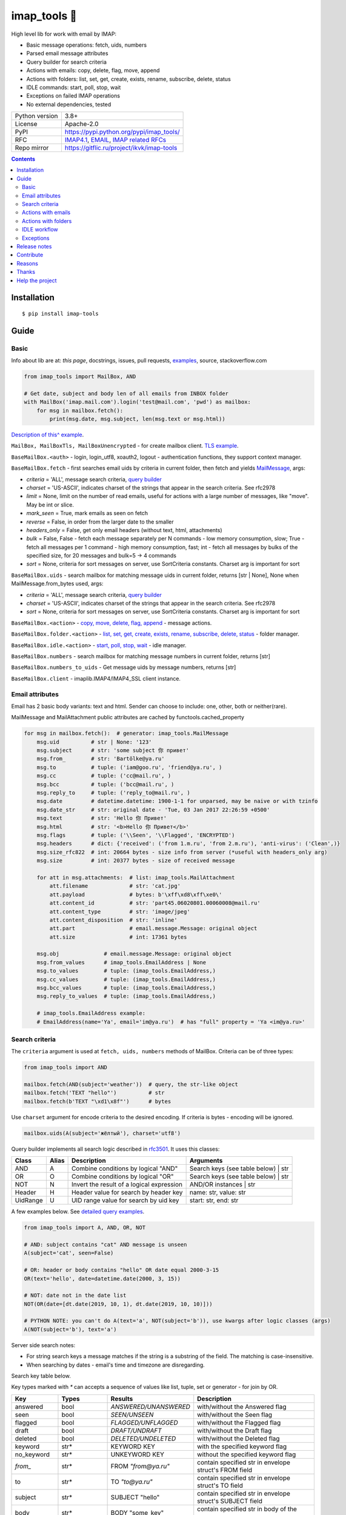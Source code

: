 .. http://docutils.sourceforge.net/docs/user/rst/quickref.html

.. |nbsp| unicode:: 0xA0
   :trim:

imap_tools 📧
=============

High level lib for work with email by IMAP:

- Basic message operations: fetch, uids, numbers
- Parsed email message attributes
- Query builder for search criteria
- Actions with emails: copy, delete, flag, move, append
- Actions with folders: list, set, get, create, exists, rename, subscribe, delete, status
- IDLE commands: start, poll, stop, wait
- Exceptions on failed IMAP operations
- No external dependencies, tested

.. image:: https://img.shields.io/pypi/dm/imap_tools.svg?style=social

===============  ================================================================================================
Python version   3.8+
License          Apache-2.0
PyPI             https://pypi.python.org/pypi/imap_tools/
RFC              `IMAP4.1 <https://tools.ietf.org/html/rfc3501>`_,
                 `EMAIL <https://tools.ietf.org/html/rfc2822>`_,
                 `IMAP related RFCs <https://github.com/ikvk/imap_tools/blob/master/docs/IMAP_related_RFCs.txt>`_
Repo mirror      https://gitflic.ru/project/ikvk/imap-tools
===============  ================================================================================================

.. contents::

Installation
------------
::

    $ pip install imap-tools

Guide
-----

Basic
^^^^^

Info about lib are at: *this page*, docstrings, issues, pull requests,
`examples <https://github.com/ikvk/imap_tools/tree/master/examples>`_, source, stackoverflow.com

.. code-block:: python

    from imap_tools import MailBox, AND

    # Get date, subject and body len of all emails from INBOX folder
    with MailBox('imap.mail.com').login('test@mail.com', 'pwd') as mailbox:
        for msg in mailbox.fetch():
            print(msg.date, msg.subject, len(msg.text or msg.html))

`Description of this^ example <https://github.com/ikvk/imap_tools/blob/master/examples/basic.py>`_.

``MailBox, MailBoxTls, MailBoxUnencrypted`` - for create mailbox client. `TLS example <https://github.com/ikvk/imap_tools/blob/master/examples/tls.py>`_.

``BaseMailBox.<auth>`` - login, login_utf8, xoauth2, logout - authentication functions, they support context manager.

``BaseMailBox.fetch`` - first searches email uids by criteria in current folder, then fetch and yields `MailMessage <#email-attributes>`_, args:

* *criteria* = 'ALL', message search criteria, `query builder <#search-criteria>`_
* *charset* = 'US-ASCII', indicates charset of the strings that appear in the search criteria. See rfc2978
* *limit* = None, limit on the number of read emails, useful for actions with a large number of messages, like "move". May be int or slice.
* *mark_seen* = True, mark emails as seen on fetch
* *reverse* = False, in order from the larger date to the smaller
* *headers_only* = False, get only email headers (without text, html, attachments)
* *bulk* = False, False - fetch each message separately per N commands - low memory consumption, slow; True - fetch all messages per 1 command - high memory consumption, fast; int - fetch all messages by bulks of the specified size, for 20 messages and bulk=5 -> 4 commands
* *sort* = None, criteria for sort messages on server, use SortCriteria constants. Charset arg is important for sort

``BaseMailBox.uids`` - search mailbox for matching message uids in current folder, returns [str | None], None when MailMessage.from_bytes used, args:

* *criteria* = 'ALL', message search criteria, `query builder <#search-criteria>`_
* *charset* = 'US-ASCII', indicates charset of the strings that appear in the search criteria. See rfc2978
* *sort* = None, criteria for sort messages on server, use SortCriteria constants. Charset arg is important for sort

``BaseMailBox.<action>`` - `copy, move, delete, flag, append <#actions-with-emails>`_ - message actions.

``BaseMailBox.folder.<action>`` - `list, set, get, create, exists, rename, subscribe, delete, status <#actions-with-folders>`_ - folder manager.

``BaseMailBox.idle.<action>`` - `start, poll, stop, wait <#idle-workflow>`_ - idle manager.

``BaseMailBox.numbers`` - search mailbox for matching message numbers in current folder, returns [str]

``BaseMailBox.numbers_to_uids`` - Get message uids by message numbers, returns [str]

``BaseMailBox.client`` - imaplib.IMAP4/IMAP4_SSL client instance.

Email attributes
^^^^^^^^^^^^^^^^

Email has 2 basic body variants: text and html. Sender can choose to include: one, other, both or neither(rare).

MailMessage and MailAttachment public attributes are cached by functools.cached_property

.. code-block:: python

    for msg in mailbox.fetch():  # generator: imap_tools.MailMessage
        msg.uid          # str | None: '123'
        msg.subject      # str: 'some subject 你 привет'
        msg.from_        # str: 'Bartölke@ya.ru'
        msg.to           # tuple: ('iam@goo.ru', 'friend@ya.ru', )
        msg.cc           # tuple: ('cc@mail.ru', )
        msg.bcc          # tuple: ('bcc@mail.ru', )
        msg.reply_to     # tuple: ('reply_to@mail.ru', )
        msg.date         # datetime.datetime: 1900-1-1 for unparsed, may be naive or with tzinfo
        msg.date_str     # str: original date - 'Tue, 03 Jan 2017 22:26:59 +0500'
        msg.text         # str: 'Hello 你 Привет'
        msg.html         # str: '<b>Hello 你 Привет</b>'
        msg.flags        # tuple: ('\\Seen', '\\Flagged', 'ENCRYPTED')
        msg.headers      # dict: {'received': ('from 1.m.ru', 'from 2.m.ru'), 'anti-virus': ('Clean',)}
        msg.size_rfc822  # int: 20664 bytes - size info from server (*useful with headers_only arg)
        msg.size         # int: 20377 bytes - size of received message

        for att in msg.attachments:  # list: imap_tools.MailAttachment
            att.filename             # str: 'cat.jpg'
            att.payload              # bytes: b'\xff\xd8\xff\xe0\'
            att.content_id           # str: 'part45.06020801.00060008@mail.ru'
            att.content_type         # str: 'image/jpeg'
            att.content_disposition  # str: 'inline'
            att.part                 # email.message.Message: original object
            att.size                 # int: 17361 bytes

        msg.obj              # email.message.Message: original object
        msg.from_values      # imap_tools.EmailAddress | None
        msg.to_values        # tuple: (imap_tools.EmailAddress,)
        msg.cc_values        # tuple: (imap_tools.EmailAddress,)
        msg.bcc_values       # tuple: (imap_tools.EmailAddress,)
        msg.reply_to_values  # tuple: (imap_tools.EmailAddress,)

        # imap_tools.EmailAddress example:
        # EmailAddress(name='Ya', email='im@ya.ru')  # has "full" property = 'Ya <im@ya.ru>'

Search criteria
^^^^^^^^^^^^^^^

The ``criteria`` argument is used at ``fetch, uids, numbers`` methods of MailBox. Criteria can be of three types:

.. code-block:: python

    from imap_tools import AND

    mailbox.fetch(AND(subject='weather'))  # query, the str-like object
    mailbox.fetch('TEXT "hello"')          # str
    mailbox.fetch(b'TEXT "\xd1\x8f"')      # bytes

Use ``charset`` argument for encode criteria to the desired encoding. If criteria is bytes - encoding will be ignored.

.. code-block:: python

    mailbox.uids(A(subject='жёлтый'), charset='utf8')

Query builder implements all search logic described in `rfc3501 <https://tools.ietf.org/html/rfc3501#section-6.4.4>`_.
It uses this classes:

========  =====  ========================================== ======================================
Class     Alias  Description                                Arguments
========  =====  ========================================== ======================================
AND       A      Combine conditions by logical "AND"        Search keys (see table below) | str
OR        O      Combine conditions by logical "OR"         Search keys (see table below) | str
NOT       N      Invert the result of a logical expression  AND/OR instances | str
Header    H      Header value for search by header key      name: str, value: str
UidRange  U      UID range value for search by uid key      start: str, end: str
========  =====  ========================================== ======================================

A few examples below. See `detailed query examples <https://github.com/ikvk/imap_tools/blob/master/examples/search.py>`_.

.. code-block:: python

    from imap_tools import A, AND, OR, NOT

    # AND: subject contains "cat" AND message is unseen
    A(subject='cat', seen=False)

    # OR: header or body contains "hello" OR date equal 2000-3-15
    OR(text='hello', date=datetime.date(2000, 3, 15))

    # NOT: date not in the date list
    NOT(OR(date=[dt.date(2019, 10, 1), dt.date(2019, 10, 10)]))

    # PYTHON NOTE: you can't do A(text='a', NOT(subject='b')), use kwargs after logic classes (args)
    A(NOT(subject='b'), text='a')

Server side search notes:

* For string search keys a message matches if the string is a substring of the field. The matching is case-insensitive.
* When searching by dates - email's time and timezone are disregarding.

Search key table below.

Key types marked with `*` can accepts a sequence of values like list, tuple, set or generator - for join by OR.

=============  ===============  ======================  ================================================================
Key            Types            Results                 Description
=============  ===============  ======================  ================================================================
answered       bool             `ANSWERED/UNANSWERED`   with/without the Answered flag
seen           bool             `SEEN/UNSEEN`           with/without the Seen flag
flagged        bool             `FLAGGED/UNFLAGGED`     with/without the Flagged flag
draft          bool             `DRAFT/UNDRAFT`         with/without the Draft flag
deleted        bool             `DELETED/UNDELETED`     with/without the Deleted flag
keyword        str*             KEYWORD KEY             with the specified keyword flag
no_keyword     str*             UNKEYWORD KEY           without the specified keyword flag
`from_`        str*             FROM `"from@ya.ru"`     contain specified str in envelope struct's FROM field
to             str*             TO `"to@ya.ru"`         contain specified str in envelope struct's TO field
subject        str*             SUBJECT "hello"         contain specified str in envelope struct's SUBJECT field
body           str*             BODY "some_key"         contain specified str in body of the message
text           str*             TEXT "some_key"         contain specified str in header or body of the message
bcc            str*             BCC `"bcc@ya.ru"`       contain specified str in envelope struct's BCC field
cc             str*             CC `"cc@ya.ru"`         contain specified str in envelope struct's CC field
date           datetime.date*   ON 15-Mar-2000          internal date is within specified date
date_gte       datetime.date*   SINCE 15-Mar-2000       internal date is within or later than the specified date
date_lt        datetime.date*   BEFORE 15-Mar-2000      internal date is earlier than the specified date
sent_date      datetime.date*   SENTON 15-Mar-2000      rfc2822 Date: header is within the specified date
sent_date_gte  datetime.date*   SENTSINCE 15-Mar-2000   rfc2822 Date: header is within or later than the specified date
sent_date_lt   datetime.date*   SENTBEFORE 1-Mar-2000   rfc2822 Date: header is earlier than the specified date
size_gt        int >= 0         LARGER 1024             rfc2822 size larger than specified number of octets
size_lt        int >= 0         SMALLER 512             rfc2822 size smaller than specified number of octets
new            True             NEW                     have the Recent flag set but not the Seen flag
old            True             OLD                     do not have the Recent flag set
recent         True             RECENT                  have the Recent flag set
all            True             ALL                     all, criteria by default
uid            iter(str)/str/U  UID 1,2,17              corresponding to the specified unique identifier set
header         H(str, str)*     HEADER "A-Spam" "5.8"   have a header that contains the specified str in the text
gmail_label    str*             X-GM-LABELS "label1"    have this gmail label
=============  ===============  ======================  ================================================================

Actions with emails
^^^^^^^^^^^^^^^^^^^

First of all read about UID `at rfc3501 <https://tools.ietf.org/html/rfc3501#section-2.3.1.1>`_.

Action's uid_list arg may takes:

* str, that is comma separated uids
* Sequence, that contains str uids

To get uids, use the maibox methods: uids, fetch.

For actions with large number of messages IMAP command may be too large and will cause exception at server side:

* Use ``chunks`` arg at ``copy,move,delete,flag`` to specify number of UIDs to process at one IMAP command
* Use ``limit`` arg at ``fetch`` to limit the number of messages returned

.. code-block:: python

    with MailBox('imap.mail.com').login('test@mail.com', 'pwd', initial_folder='INBOX') as mailbox:

        # COPY messages with uid in 23,27 from current folder to folder1
        mailbox.copy('23,27', 'folder1')

        # MOVE all messages from current folder to INBOX/folder2, move by 100 emails at once
        mailbox.move(mailbox.uids(), 'INBOX/folder2', chunks=100)

        # DELETE messages with 'cat' word in its html from current folder
        mailbox.delete([msg.uid for msg in mailbox.fetch() if 'cat' in msg.html])

        # FLAG unseen messages in current folder as \Seen, \Flagged and TAG1
        flags = (imap_tools.MailMessageFlags.SEEN, imap_tools.MailMessageFlags.FLAGGED, 'TAG1')
        mailbox.flag(mailbox.uids(AND(seen=False)), flags, True)

        # APPEND: add message to mailbox directly, to INBOX folder with \Seen flag and now date
        with open('/tmp/message.eml', 'rb') as f:
            msg = imap_tools.MailMessage.from_bytes(f.read())  # *or use bytes instead MailMessage
        mailbox.append(msg, 'INBOX', dt=None, flag_set=[imap_tools.MailMessageFlags.SEEN])

Actions with folders
^^^^^^^^^^^^^^^^^^^^

BaseMailBox ``login,xoauth2`` arg ``initial_folder`` is "INBOX" by default, use None for not set folder on login.

.. code-block:: python

    with MailBox('imap.mail.com').login('test@mail.com', 'pwd') as mailbox:

        # LIST: get all subfolders of the specified folder (root by default)
        for f in mailbox.folder.list('INBOX'):
            print(f)  # FolderInfo(name='INBOX|cats', delim='|', flags=('\\Unmarked', '\\HasChildren'))

        # SET: select folder for work
        mailbox.folder.set('INBOX')

        # GET: get selected folder
        current_folder = mailbox.folder.get()

        # CREATE: create new folder
        mailbox.folder.create('INBOX|folder1')

        # EXISTS: check is folder exists (shortcut for list)
        is_exists = mailbox.folder.exists('INBOX|folder1')

        # RENAME: set new name to folder
        mailbox.folder.rename('folder3', 'folder4')

        # SUBSCRIBE: subscribe/unsubscribe to folder
        mailbox.folder.subscribe('INBOX|папка два', True)

        # DELETE: delete folder
        mailbox.folder.delete('folder4')

        # STATUS: get folder status info
        stat = mailbox.folder.status('some_folder')
        print(stat)  # {'MESSAGES': 41, 'RECENT': 0, 'UIDNEXT': 11996, 'UIDVALIDITY': 1, 'UNSEEN': 5}

IDLE workflow
^^^^^^^^^^^^^

IDLE logic are in ``mailbox.idle`` manager, its methods are in the table below:

======== ============================================================================== ================================
Method   Description                                                                    Arguments
======== ============================================================================== ================================
start    Switch on mailbox IDLE mode
poll     Poll for IDLE responses                                                        timeout: |nbsp| Optional[float]
stop     Switch off mailbox IDLE mode
wait     Switch on IDLE, poll responses, switch off IDLE on response, return responses  timeout: |nbsp| Optional[float]
======== ============================================================================== ================================

.. code-block:: python

    from imap_tools import MailBox, A

    # waiting for updates 60 sec, print unseen immediately if any update
    with MailBox('imap.my.moon').login('acc', 'pwd', 'INBOX') as mailbox:
        responses = mailbox.idle.wait(timeout=60)
        if responses:
            for msg in mailbox.fetch(A(seen=False)):
                print(msg.date, msg.subject)
        else:
            print('no updates in 60 sec')

Read docstrings and see `detailed examples <https://github.com/ikvk/imap_tools/blob/master/examples/idle.py>`_.

Exceptions
^^^^^^^^^^

Most lib server actions raises exception if result is marked as not success.

Custom lib exceptions here: `errors.py <https://github.com/ikvk/imap_tools/blob/master/imap_tools/errors.py>`_.

Release notes
-------------

History of important changes: `release_notes.rst <https://github.com/ikvk/imap_tools/blob/master/docs/release_notes.rst>`_

Contribute
----------

If you found a bug or have a question, then:

1. Look for answer at: this page, issues, pull requests, `examples <https://github.com/ikvk/imap_tools/tree/master/examples>`_, source, RFCs, stackoverflow.com, internet.
2. And only then - create merge request or issue.

Reasons
-------

- Excessive low level of `imaplib` library.
- Other libraries contain various shortcomings or not convenient.
- Open source projects make world better.

Thanks
------

Big thanks to people who helped develop this library:

`shilkazx <https://github.com/shilkazx>`_,
`somepad <https://github.com/somepad>`_,
`0xThiebaut <https://github.com/0xThiebaut>`_,
`TpyoKnig <https://github.com/TpyoKnig>`_,
`parchd-1 <https://github.com/parchd-1>`_,
`dojasoncom <https://github.com/dojasoncom>`_,
`RandomStrangerOnTheInternet <https://github.com/RandomStrangerOnTheInternet>`_,
`jonnyarnold <https://github.com/jonnyarnold>`_,
`Mitrich3000 <https://github.com/Mitrich3000>`_,
`audemed44 <https://github.com/audemed44>`_,
`mkalioby <https://github.com/mkalioby>`_,
`atlas0fd00m <https://github.com/atlas0fd00m>`_,
`unqx <https://github.com/unqx>`_,
`daitangio <https://github.com/daitangio>`_,
`upils <https://github.com/upils>`_,
`Foosec <https://github.com/Foosec>`_,
`frispete <https://github.com/frispete>`_,
`PH89 <https://github.com/PH89>`_,
`amarkham09 <https://github.com/amarkham09>`_,
`nixCodeX <https://github.com/nixCodeX>`_,
`backelj <https://github.com/backelj>`_,
`ohayak <https://github.com/ohayak>`_,
`mwherman95926 <https://github.com/mwherman95926>`_,
`andyfensham <https://github.com/andyfensham>`_,
`mike-code <https://github.com/mike-code>`_,
`aknrdureegaesr <https://github.com/aknrdureegaesr>`_,
`ktulinger <https://github.com/ktulinger>`_,
`SamGenTLEManKaka <https://github.com/SamGenTLEManKaka>`_,
`devkral <https://github.com/devkral>`_,
`tnusraddinov <https://github.com/tnusraddinov>`_,
`thepeshka <https://github.com/thepeshka>`_,
`shofstet <https://github.com/shofstet>`_,
`the7erm <https://github.com/the7erm>`_,
`c0da <https://github.com/c0da>`_,
`dev4max <https://github.com/dev4max>`_,
`ascheucher <https://github.com/ascheucher>`_,
`Borutia <https://github.com/Borutia>`_,
`nathan30 <https://github.com/nathan30>`_,
`daniel55411 <https://github.com/daniel55411>`_,
`rcarmo <https://github.com/rcarmo>`_,
`bhernacki <https://github.com/bhernacki>`_,
`ilep <https://github.com/ilep>`_,
`ThKue <https://github.com/ThKue>`_,
`repodiac <https://github.com/repodiac>`_,
`tiuub <https://github.com/tiuub>`_,
`Yannik <https://github.com/Yannik>`_,
`pete312 <https://github.com/pete312>`_,
`edkedk99 <https://github.com/edkedk99>`_,
`UlisseMini <https://github.com/UlisseMini>`_,
`Nicarex <https://github.com/Nicarex>`_,
`RanjithNair1980 <https://github.com/RanjithNair1980>`_,
`NickC-NZ <https://github.com/NickC-NZ>`_,
`mweinelt <https://github.com/mweinelt>`_,
`lucbouge <https://github.com/lucbouge>`_,
`JacquelinCharbonnel <https://github.com/JacquelinCharbonnel>`_,
`stumpylog <https://github.com/stumpylog>`_,
`dimitrisstr <https://github.com/dimitrisstr>`_,
`abionics <https://github.com/abionics>`_,
`link2xt <https://github.com/link2xt>`_,
`Docpart <https://github.com/Docpart>`_,
`meetttttt <https://github.com/meetttttt>`_,
`sapristi <https://github.com/sapristi>`_,
`thomwiggers <https://github.com/thomwiggers>`_,
`histogal <https://github.com/histogal>`_,
`K900 <https://github.com/K900>`_,
`homoLudenus <https://github.com/homoLudenus>`_,
`sphh <https://github.com/sphh>`_,
`bh <https://github.com/bh>`_,
`tomasmach <https://github.com/tomasmach>`_,
`errror <https://github.com/errror>`_

Help the project
----------------
1. Found a bug or figure out how to improve the library - open issue or merge request 🎯
2. Do not know how to improve library - try to help other open projects that you use ✋
3. Nowhere to put your money - spend it on your family, friends, loved ones, or people around you 💰
4. Star the project ⭐
